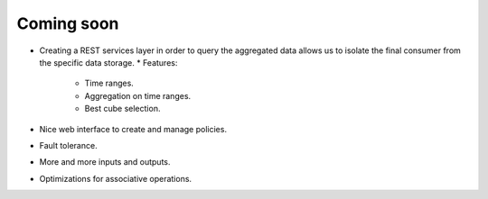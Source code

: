 Coming soon
***********


* Creating a REST services layer in order to query the aggregated data allows us to isolate the final consumer from the specific data storage.
  * Features:

    - Time ranges.

    - Aggregation on time ranges.

    - Best cube selection.

* Nice web interface to create and manage policies.

* Fault tolerance.

* More and more inputs and outputs.

* Optimizations for associative operations.



